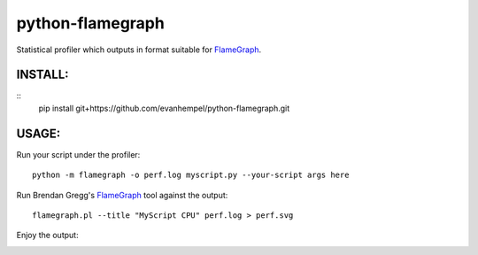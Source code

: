 python-flamegraph
=================

Statistical profiler which outputs in format suitable for FlameGraph_.

INSTALL:
--------

::
  pip install git+https://github.com/evanhempel/python-flamegraph.git

USAGE:
------

Run your script under the profiler::

  python -m flamegraph -o perf.log myscript.py --your-script args here

Run Brendan Gregg's FlameGraph_ tool against the output::

  flamegraph.pl --title "MyScript CPU" perf.log > perf.svg

Enjoy the output:

.. image:: docs/attic-create.png
  :alt: Attic create flame graph
  :width: 679
  :height: 781
  :align: center


.. _FlameGraph: http://www.brendangregg.com/flamegraphs.html
